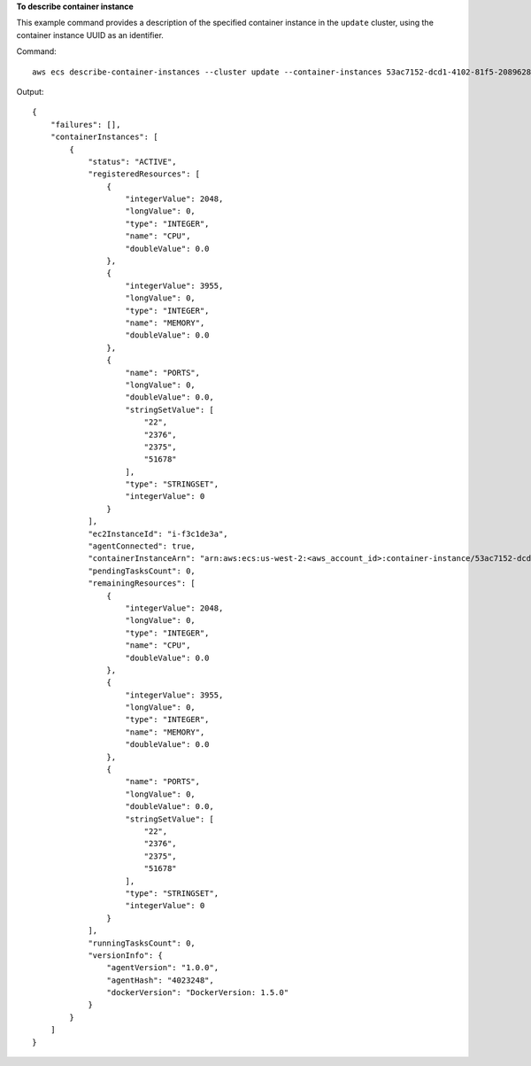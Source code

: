 **To describe container instance**

This example command provides a description of the specified container instance in the ``update`` cluster, using the container instance UUID as an identifier.

Command::

  aws ecs describe-container-instances --cluster update --container-instances 53ac7152-dcd1-4102-81f5-208962864132

Output::

	{
	    "failures": [],
	    "containerInstances": [
	        {
	            "status": "ACTIVE",
	            "registeredResources": [
	                {
	                    "integerValue": 2048,
	                    "longValue": 0,
	                    "type": "INTEGER",
	                    "name": "CPU",
	                    "doubleValue": 0.0
	                },
	                {
	                    "integerValue": 3955,
	                    "longValue": 0,
	                    "type": "INTEGER",
	                    "name": "MEMORY",
	                    "doubleValue": 0.0
	                },
	                {
	                    "name": "PORTS",
	                    "longValue": 0,
	                    "doubleValue": 0.0,
	                    "stringSetValue": [
	                        "22",
	                        "2376",
	                        "2375",
	                        "51678"
	                    ],
	                    "type": "STRINGSET",
	                    "integerValue": 0
	                }
	            ],
	            "ec2InstanceId": "i-f3c1de3a",
	            "agentConnected": true,
	            "containerInstanceArn": "arn:aws:ecs:us-west-2:<aws_account_id>:container-instance/53ac7152-dcd1-4102-81f5-208962864132",
	            "pendingTasksCount": 0,
	            "remainingResources": [
	                {
	                    "integerValue": 2048,
	                    "longValue": 0,
	                    "type": "INTEGER",
	                    "name": "CPU",
	                    "doubleValue": 0.0
	                },
	                {
	                    "integerValue": 3955,
	                    "longValue": 0,
	                    "type": "INTEGER",
	                    "name": "MEMORY",
	                    "doubleValue": 0.0
	                },
	                {
	                    "name": "PORTS",
	                    "longValue": 0,
	                    "doubleValue": 0.0,
	                    "stringSetValue": [
	                        "22",
	                        "2376",
	                        "2375",
	                        "51678"
	                    ],
	                    "type": "STRINGSET",
	                    "integerValue": 0
	                }
	            ],
	            "runningTasksCount": 0,
	            "versionInfo": {
	                "agentVersion": "1.0.0",
	                "agentHash": "4023248",
	                "dockerVersion": "DockerVersion: 1.5.0"
	            }
	        }
	    ]
	}